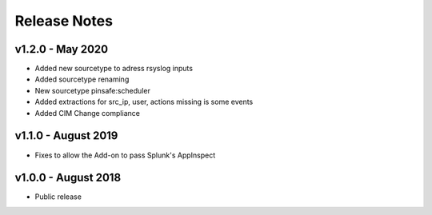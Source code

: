 =============
Release Notes
=============

v1.2.0 - May 2020
----------------------
- Added new sourcetype to adress rsyslog inputs
- Added sourcetype renaming
- New sourcetype pinsafe:scheduler
- Added extractions for src_ip, user, actions missing is some events
- Added CIM Change compliance

v1.1.0 - August 2019
--------------------
- Fixes to allow the Add-on to pass Splunk's AppInspect


v1.0.0 - August 2018
--------------------
- Public release
